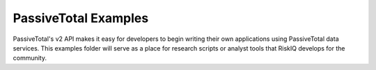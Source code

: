 PassiveTotal Examples
=====================

PassiveTotal's v2 API makes it easy for developers to begin writing their own applications using PassiveTotal data services. This examples folder will serve as a place for research scripts or analyst tools that RiskIQ develops for the community.